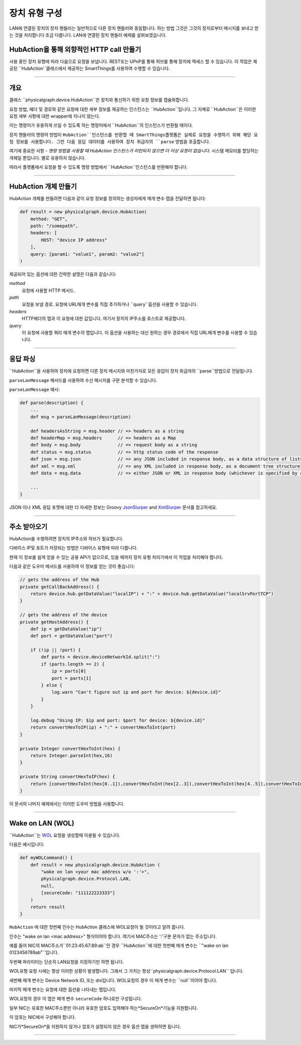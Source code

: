.. _building_devicetype:

장치 유형 구성
===========

LAN에 연결된 장치의 장치 핸들러는 일반적으로 다른 장치 핸들러와 동일합니다. 하는 방법
그것은 그것의 장치로부터 메시지를 보내고 받는 것을 처리합니다 조금 다릅니다. LAN에 연결된 장치 핸들러 예제를 살펴보겠습니다.


HubAction을 통해 외향적인 HTTP call 만들기
-------------------------------------

사용 중인 장치 유형에 따라 다음으로 요청을 보냅니다.
REST또는 UPnP를 통해 허브를 통해 장치에 액세스 할 수 있습니다.
이 작업은 제공된 ``HubAction``클래스에서 제공하는 SmartThings를 사용하여 수행할 수 있습니다.

----

개요
----

클래스 ``physicalgraph.device.HubAction``은 장치와 통신하기 위한 요청 정보를 캡슐화합니다.

요청 방법, 헤더 및 경로와 같은 요청에 대한 세부 정보를 제공하는 인스턴스는 ``HubAction``입니다.
그 자체로 ``HubAction``은 이러한 요청 세부 사항에 대한 wrapper에 지나지 않는다.

이는 명령어가 유용하게 쓰일 수 있도록 하는 명령어에서 ``HubAction``의 인스턴스가 반환될 때이다.

장치 핸들러의 명령어 방법이 ``HubAction``인스턴스를 반환할 때 SmartThings플랫폼은 실제로 요청을 수행하기 위해 해당 요청 정보를 사용합니다. 그런 다음 응답 데이터를 사용하여 장치 취급자의 ``parse`` 방법을 호출합니다.

여기에 중요한 사항 - *명령 방법을 사용할 때 HubAction 인스턴스가 리턴되지 않으면 더 이상 요청이 없습니다.* 시스템 메모리를 할당하는 개체일 뿐입니다. 별로 유용하지 않습니다.

따라서 플랫폼에서 요청을 할 수 있도록 명령 방법에서 ``HubAction``인스턴스를 반환해야 합니다.

----

HubAction 개체 만들기
---------------------------

HubAction 개체를 만들려면 다음과 같이 요청 정보를 정의하는 생성자에게 매개 변수 맵을 전달하면 됩니다:

.. code-block:: groovy

    def result = new physicalgraph.device.HubAction(
        method: "GET",
        path: "/somepath",
        headers: [
            HOST: "device IP address"
        ],
        query: [param1: "value1", param2: "value2"]
    )

제공되어 있는 옵션에 대한 간략한 설명은 다음과 같습니다:

*method*
    요청에 사용할 HTTP 메서드.

*path*
    요청을 보낼 경로. 요청에 URL매개 변수를 직접 추가하거나 ``query``옵션을 사용할 수 있습니다.

*headers*
    HTTP헤더의 맵과 이 요청에 대한 값입니다.
    여기서 장치의 IP주소를 호스트로 제공합니다.

*query*
    이 요청에 사용할 쿼리 매개 변수의 맵입니다.
    이 옵션을 사용하는 대신 원하는 경우 경로에서 직접 URL매개 변수를 사용할 수 있습니다.

----

응답 파싱
--------

``HubAction``을 사용하여 장치에 요청하면 다른 장치 메시지와 마찬가지로 모든 응답이 장치 취급자의 ``parse``방법으로 전달됩니다.

``parseLanMessage`` 메서드를 사용하여 수신 메시지를 구문 분석할 수 있습니다.

``parseLanMessage`` 예시:

.. code-block:: groovy

    def parse(description) {
        ...
        def msg = parseLanMessage(description)

        def headersAsString = msg.header // => headers as a string
        def headerMap = msg.headers      // => headers as a Map
        def body = msg.body              // => request body as a string
        def status = msg.status          // => http status code of the response
        def json = msg.json              // => any JSON included in response body, as a data structure of lists and maps
        def xml = msg.xml                // => any XML included in response body, as a document tree structure
        def data = msg.data              // => either JSON or XML in response body (whichever is specified by content-type header in response)

        ...
    }

JSON 이나 XML 응답 포맷에 대한 더 자세한 정보는
Groovy `JsonSlurper <http://docs.groovy-lang.org/latest/html/gapi/groovy/json/JsonSlurper.html>`__ and `XmlSlurper <http://docs.groovy-lang.org/latest/html/api/groovy/util/XmlSlurper.html>`__ 문서를 참고하세요.

----

주소 받아오기
----------

HubAction을 수행하려면 장치의 IP주소와 허브가 필요합니다.

디바이스 IP및 포트가 저장되는 방법은 디바이스 유형에 따라 다릅니다.

현재 이 정보를 쉽게 얻을 수 있는 공용 API가 없으므로, 있을 때까지 장치 유형 처리기에서 이 작업을 처리해야 합니다.

다음과 같은 도우미 메서드를 사용하여 이 정보를 얻는 것이 좋습니다:

.. code-block:: groovy

    // gets the address of the Hub
    private getCallBackAddress() {
        return device.hub.getDataValue("localIP") + ":" + device.hub.getDataValue("localSrvPortTCP")
    }

    // gets the address of the device
    private getHostAddress() {
        def ip = getDataValue("ip")
        def port = getDataValue("port")

        if (!ip || !port) {
            def parts = device.deviceNetworkId.split(":")
            if (parts.length == 2) {
                ip = parts[0]
                port = parts[1]
            } else {
                log.warn "Can't figure out ip and port for device: ${device.id}"
            }
        }

        log.debug "Using IP: $ip and port: $port for device: ${device.id}"
        return convertHexToIP(ip) + ":" + convertHexToInt(port)
    }

    private Integer convertHexToInt(hex) {
        return Integer.parseInt(hex,16)
    }

    private String convertHexToIP(hex) {
        return [convertHexToInt(hex[0..1]),convertHexToInt(hex[2..3]),convertHexToInt(hex[4..5]),convertHexToInt(hex[6..7])].join(".")
    }

이 문서의 나머지 예제에서는 이러한 도우미 방법을 사용합니다.

----

Wake on LAN (WOL)
-----------------

``HubAction``는 `WOL <https://en.wikipedia.org/wiki/Wake-on-LAN>`__ 요청을 생성할때 이용될 수 있습니다.

다음은 예시입니다:

.. code-block:: groovy

    def myWOLCommand() {
        def result = new physicalgraph.device.HubAction (
            "wake on lan <your mac address w/o ':'>",
            physicalgraph.device.Protocol.LAN,
            null,
            [secureCode: "111122223333"]
        )
        return result
    }


``HubAction`` 에 대한 첫번째 인수는 HubAction 클래스에 WOL요청이 될 것이라고 알려 줍니다.

인수는 "wake on lan <mac address>" 형식이어야 합니다. 여기서 MAC주소는 ':'구분 문자가 없는 주소입니다.

예를 들어 NIC의 MAC주소가``01:23:45:67:89:ab``인 경우 ``HubAction``에 대한 첫번째 매개 변수는 ``"wake on lan 0123456789ab"``입니다.

두번째 파라미터는 단순히 LAN요청을 지정하기만 하면 됩니다.

WOL유형 요청 시에는 항상 이러한 상황이 발생합니다. 그래서 그 가치는 항상``physicalgraph.device.Protocol.LAN`` 입니다.

세번째 매개 변수는 Device Network ID, 또는 dni입니다. WOL요청의 경우 이 매개 변수는 ``null``이어야 합니다.

마지막 매개 변수는 요청에 대한 옵션을 나타내는 맵입니다.

WOL요청의 경우 이 맵은 매개 변수 ``secureCode`` 하나로만 구성됩니다.

일부 NIC는 유효한 MAC주소뿐만 아니라 유효한 암호도 입력해야 하는*SecureOn*기능을 지원합니다.

이 암호는 NIC에서 구성해야 합니다.

NIC가*SecureOn*을 지원하지 않거나 암호가 설정되지 않은 경우 옵션 맵을 생략하면 됩니다.

----
